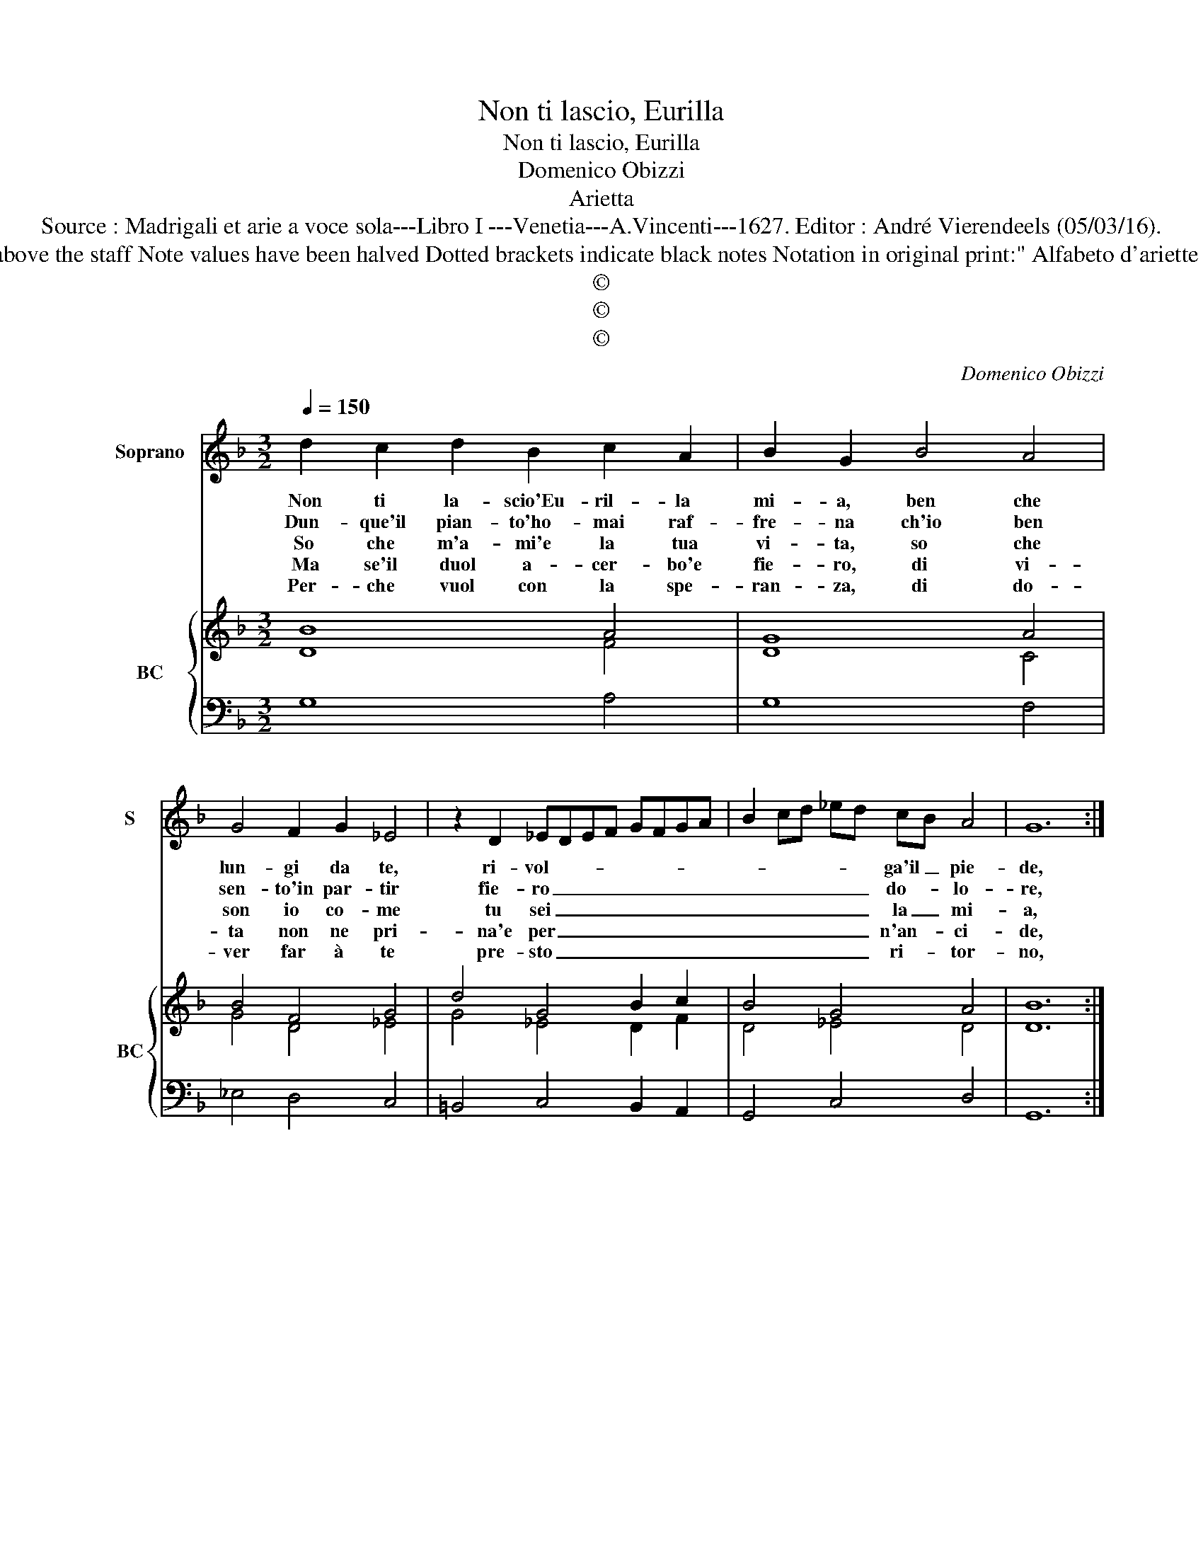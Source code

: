 X:1
T:Non ti lascio, Eurilla
T:Non ti lascio, Eurilla
T:Domenico Obizzi
T:Arietta
T:Source : Madrigali et arie a voce sola---Libro I ---Venetia---A.Vincenti---1627. Editor : André Vierendeels (05/03/16).
T:Notes : Original clefs : C1, F4 Editorial accidentals above the staff Note values have been halved Dotted brackets indicate black notes Notation in original print:" Alfabeto d'ariette per la Chitarra alla Spagnola", realised by the editor.  
T:©
T:©
T:©
C:Domenico Obizzi
Z:©
%%score 1 { ( 2 3 ) | 4 }
L:1/8
Q:1/4=150
M:3/2
K:F
V:1 treble nm="Soprano" snm="S"
V:2 treble nm="BC" snm="BC"
V:3 treble 
V:4 bass 
V:1
 d2 c2 d2 B2 c2 A2 | B2 G2 B4 A4 | G4 F2 G2 _E4 | z2 D2 _EDEF GFGA | B2 cd _ed cB A4 | G12 :: %6
w: Non ti la- scio'Eu- ril- la|mi- a, ben che|lun- gi da te,|ri- vol- * * * * * * *|* * * * * ga'il _ pie-|de,|
w: Dun- que'il pian- to'ho- mai raf-|fre- na ch'io ben|sen- to'in par- tir|fie- ro _ _ _ _ _ _ _|_ _ _ _ _ do- * lo-|re,|
w: So che m'a- mi'e la tua|vi- ta, so che|son io co- me|tu sei _ _ _ _ _ _ _|_ _ _ _ _ la _ mi-|a,|
w: Ma se'il duol a- cer- bo'e|fie- ro, di vi-|ta non ne pri-|na'e per _ _ _ _ _ _ _|_ _ _ _ _ n'an- * ci-|de,|
w: Per- che vuol con la spe-|ran- za, di do-|ver far à te|pre- sto _ _ _ _ _ _ _|_ _ _ _ _ ri- * tor-|no,|
 z2 B2 A2 B2 G4 | GABc A4 B4 | z2 d2 c2 d2 B4 | Bcd_e c4 B4 | z4 d4 B4 | c4 B4 A4 | B6 A2 c4 | %13
w: che vuol A- mor,|vuol _ _ _ fe- de,|che vuol A- mor,|vuol _ _ _ fe- de,|che'l mio|cor in mia|ve- ce te-|
w: ma piu m'af- flig-|ge'il _ _ _ co- re,|il ve- der, che|per _ _ _ me tu,|il ve-|der, che per|me tu vi-|
w: so qual pe- n'an-|co _ _ _ di- a,|al mio sen' al|tu- * * * o sen',|al mio|sen' al tuo|sen' la mia|
w: men- tre cor- pi|di- * * * vi- de,|e ben d'A- mor|mi- * * * ra- col,|e ben|d'A- mor mi-|ra- col nuo-|
w: sgom- brar le ne|bie'in- * * * tor- no,|on- de lie- ti|vi- * * * * vam,|on- de|lie- ti vi-|vam quel che|
 B4 A8 | G4 d4 B4 | c4 B4 A4 | B8 G4 | z12 | z4 G4 _E4 | F4 _E4 D4 | _E8 D4 | _E2 D2 E2 F2 G2 A2 | %22
w: co sti-|a, che'l mio|cor in mia|ve- ce,||che'l mio|cor in mia|ve- ce,|te- * * * * *|
w: v'in pe-|na, il ve-|der, che per|me tu,||il ve-|der, che per|me tu|vi- * * * * *|
w: par- ti-|ta, al mio|sen', al tu-|o sen',||al mio|sen', al tu-|o sen',|la _ _ _ _ _|
w: vo'e ve-|ro, e ben|d'A- mor mi-|ra- col,||e ben|d'A- mor mi-|ra- col|vuo- * * * * *|
w: n'a- van-|za, on- de|li- e- ti|vi- vam,||on- de|li- e- ti|vi- vam,|quel _ _ _ _ _|
 B2 c2 A8 | G12 :| %24
w: co _ sti-|a.|
w: v'in _ pe-|na.|
w: mia par- ti-|ta.|
w: vo'e _ ve-|ro.|
w: che n'a- van-|za.|
V:2
 B8 A4 | G8 A4 | B4 F4 G4 | d4 G4 B2 c2 | B4 G4 A4 | B12 :: G4 A4 G4 | F4 A4 F4- | F4 A4 B4 | %9
 B4 A4 F4 | B8 d4 | A4 d4 A4 | B4 c4 G4 | B4 d8 | B12 | c4 G4 A4 | G8 B4 | A4 c4 f4 | B12 | %19
 A4 c4 d4 | c8 =B4 | c8 B4 | G4 d8 | B12 :| %24
V:3
 D8 F4 | D8 C4 | G4 D4 _E4 | G4 _E4 D2 F2 | D4 _E4 D4 | D12 :: D4 F4 B,4 | D4 C4 D4- | D4 F4 D4 | %9
 G4 C4 D4 | D8 F4- | F4 D8 | D4 G4 _E4 | D4 G4 ^F4 | G12 | F4 D8 | D8 G4 | C4 G4 A4 | G12 | %19
 F4 G4 G4 | G8 F4 | _E8 G4 | _E4 G4 ^F4 | G12 :| %24
V:4
 G,8 A,4 | G,8 F,4 | _E,4 D,4 C,4 | =B,,4 C,4 B,,2 A,,2 | G,,4 C,4 D,4 | G,,12 :: G,4 D,4 _E,4 | %7
 B,,4 F,4 B,,4 | B,4 F,4 G,4 | _E,4 F,4 B,,4 | B,8 B,4 | A,4 G,4 ^F,4 | G,4 _E,4 C,4 | G,,4 D,8 | %14
 G,,8 G,4 | A,4 G,4 ^F,4 | G,4 G,4 _E,4 | F,4 _E,4 D,4 | _E,8 E,4 | D,4 C,4 =B,,4 | C,8 =B,,4 | %21
 C,4 B,,2 A,,2 G,,4 | C,4 D,8 | G,,12 :| %24

